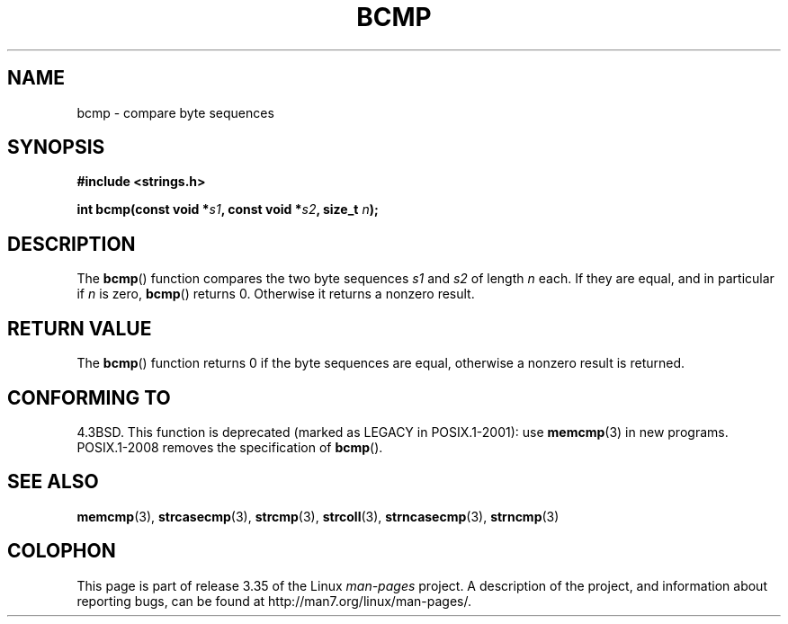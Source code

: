 .\" Copyright 1993 David Metcalfe (david@prism.demon.co.uk)
.\"
.\" Permission is granted to make and distribute verbatim copies of this
.\" manual provided the copyright notice and this permission notice are
.\" preserved on all copies.
.\"
.\" Permission is granted to copy and distribute modified versions of this
.\" manual under the conditions for verbatim copying, provided that the
.\" entire resulting derived work is distributed under the terms of a
.\" permission notice identical to this one.
.\"
.\" Since the Linux kernel and libraries are constantly changing, this
.\" manual page may be incorrect or out-of-date.  The author(s) assume no
.\" responsibility for errors or omissions, or for damages resulting from
.\" the use of the information contained herein.  The author(s) may not
.\" have taken the same level of care in the production of this manual,
.\" which is licensed free of charge, as they might when working
.\" professionally.
.\"
.\" Formatted or processed versions of this manual, if unaccompanied by
.\" the source, must acknowledge the copyright and authors of this work.
.\"
.\" References consulted:
.\"     Linux libc source code
.\"     Lewine's _POSIX Programmer's Guide_ (O'Reilly & Associates, 1991)
.\"     386BSD man pages
.\" Modified Sat Jul 24 21:36:50 1993 by Rik Faith <faith@cs.unc.edu>
.\" Modified Tue Oct 22 23:47:36 1996 by Eric S. Raymond <esr@thyrsus.com>
.TH BCMP 3  2008-08-06 "Linux" "Linux Programmer's Manual"
.SH NAME
bcmp \- compare byte sequences
.SH SYNOPSIS
.nf
.B #include <strings.h>
.sp
.BI "int bcmp(const void *" s1 ", const void *" s2 ", size_t " n );
.fi
.SH DESCRIPTION
The
.BR bcmp ()
function compares the two byte sequences
.I s1
and
.I s2
of length
.I n
each.
If they are equal, and in particular if
.I n
is zero,
.BR bcmp ()
returns 0.
Otherwise it returns a nonzero result.
.SH "RETURN VALUE"
The
.BR bcmp ()
function returns 0 if the byte sequences are equal,
otherwise a nonzero result is returned.
.SH "CONFORMING TO"
4.3BSD.
This function is deprecated (marked as LEGACY in POSIX.1-2001): use
.BR memcmp (3)
in new programs.
POSIX.1-2008 removes the specification of
.BR bcmp ().
.SH "SEE ALSO"
.BR memcmp (3),
.BR strcasecmp (3),
.BR strcmp (3),
.BR strcoll (3),
.BR strncasecmp (3),
.BR strncmp (3)
.SH COLOPHON
This page is part of release 3.35 of the Linux
.I man-pages
project.
A description of the project,
and information about reporting bugs,
can be found at
http://man7.org/linux/man-pages/.

